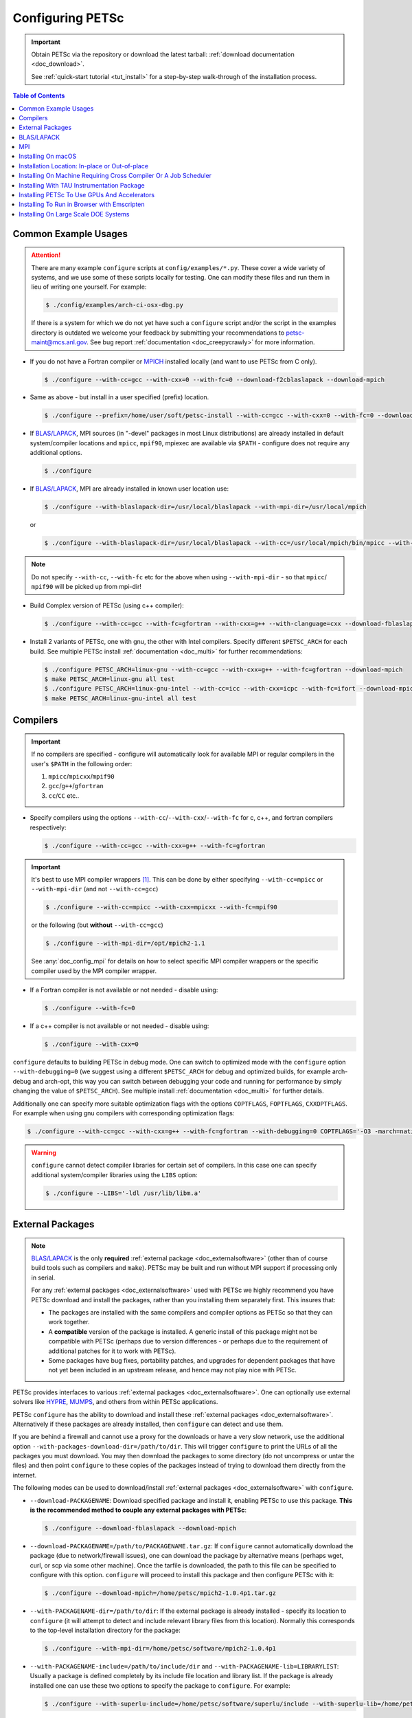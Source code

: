 .. _doc_config_faq:

#################
Configuring PETSc
#################

.. important::

   Obtain PETSc via the repository or download the latest tarball: :ref:`download documentation <doc_download>`.

   See :ref:`quick-start tutorial <tut_install>` for a step-by-step walk-through of the installation process.

.. contents:: Table of Contents
   :local:
   :backlinks: entry
   :depth: 1

Common Example Usages
=====================

.. attention::

   There are many example ``configure`` scripts at ``config/examples/*.py``. These cover a
   wide variety of systems, and we use some of these scripts locally for testing. One can
   modify these files and run them in lieu of writing one yourself. For example:

   .. code-block:: console

      $ ./config/examples/arch-ci-osx-dbg.py

   If there is a system for which we do not yet have such a ``configure`` script and/or
   the script in the examples directory is outdated we welcome your feedback by submitting
   your recommendations to petsc-maint@mcs.anl.gov. See bug report :ref:`documentation
   <doc_creepycrawly>` for more information.

* If you do not have a Fortran compiler or `MPICH <https://www.mpich.org/>`__ installed
  locally (and want to use PETSc from C only).

  .. code-block:: console

     $ ./configure --with-cc=gcc --with-cxx=0 --with-fc=0 --download-f2cblaslapack --download-mpich

* Same as above - but install in a user specified (prefix) location.

  .. code-block:: console

     $ ./configure --prefix=/home/user/soft/petsc-install --with-cc=gcc --with-cxx=0 --with-fc=0 --download-f2cblaslapack --download-mpich

* If `BLAS/LAPACK`_, MPI sources (in "-devel" packages in most Linux distributions) are already
  installed in default system/compiler locations and ``mpicc``, ``mpif90``, mpiexec are available
  via ``$PATH`` - configure does not require any additional options.

  .. code-block:: console

     $ ./configure

* If `BLAS/LAPACK`_, MPI are already installed in known user location use:

  .. code-block:: console

     $ ./configure --with-blaslapack-dir=/usr/local/blaslapack --with-mpi-dir=/usr/local/mpich

  or

  .. code-block:: console

     $ ./configure --with-blaslapack-dir=/usr/local/blaslapack --with-cc=/usr/local/mpich/bin/mpicc --with-mpi-f90=/usr/local/mpich/bin/mpif90 --with-mpiexec=/usr/local/mpich/bin/mpiexec

.. admonition:: Note
   :class: yellow

   Do not specify ``--with-cc``, ``--with-fc`` etc for the above when using
   ``--with-mpi-dir`` - so that ``mpicc``/ ``mpif90`` will be picked up from mpi-dir!

* Build Complex version of PETSc (using c++ compiler):

  .. code-block:: console

     $ ./configure --with-cc=gcc --with-fc=gfortran --with-cxx=g++ --with-clanguage=cxx --download-fblaslapack --download-mpich --with-scalar-type=complex

* Install 2 variants of PETSc, one with gnu, the other with Intel compilers. Specify
  different ``$PETSC_ARCH`` for each build. See multiple PETSc install :ref:`documentation
  <doc_multi>` for further recommendations:

  .. code-block:: console

     $ ./configure PETSC_ARCH=linux-gnu --with-cc=gcc --with-cxx=g++ --with-fc=gfortran --download-mpich
     $ make PETSC_ARCH=linux-gnu all test
     $ ./configure PETSC_ARCH=linux-gnu-intel --with-cc=icc --with-cxx=icpc --with-fc=ifort --download-mpich --with-blaslapack-dir=/usr/local/mkl
     $ make PETSC_ARCH=linux-gnu-intel all test

.. _doc_config_compilers:

Compilers
=========

.. important::

   If no compilers are specified - configure will automatically look for available MPI or
   regular compilers in the user's ``$PATH`` in the following order:

   #. ``mpicc``/``mpicxx``/``mpif90``
   #. ``gcc``/``g++``/``gfortran``
   #. ``cc``/``CC`` etc..

* Specify compilers using the options ``--with-cc``/``--with-cxx``/``--with-fc`` for c,
  c++, and fortran compilers respectively:

  .. code-block:: console

     $ ./configure --with-cc=gcc --with-cxx=g++ --with-fc=gfortran

.. important::

   It's best to use MPI compiler wrappers [#]_. This can be done by either specifying
   ``--with-cc=mpicc`` or ``--with-mpi-dir`` (and not ``--with-cc=gcc``)

   .. code-block:: console

      $ ./configure --with-cc=mpicc --with-cxx=mpicxx --with-fc=mpif90

   or the following (but **without** ``--with-cc=gcc``)

   .. code-block:: console

      $ ./configure --with-mpi-dir=/opt/mpich2-1.1

   See :any:`doc_config_mpi` for details on how to select specific MPI compiler wrappers or the
   specific compiler used by the MPI compiler wrapper.

* If a Fortran compiler is not available or not needed - disable using:

  .. code-block:: console

     $ ./configure --with-fc=0

* If a c++ compiler is not available or not needed - disable using:

  .. code-block:: console

     $ ./configure --with-cxx=0

``configure`` defaults to building PETSc in debug mode. One can switch to optimized
mode with the ``configure`` option ``--with-debugging=0`` (we suggest using a different
``$PETSC_ARCH`` for debug and optimized builds, for example arch-debug and arch-opt, this
way you can switch between debugging your code and running for performance by simply
changing the value of ``$PETSC_ARCH``). See multiple install :ref:`documentation
<doc_multi>` for further details.

Additionally one can specify more suitable optimization flags with the options
``COPTFLAGS``, ``FOPTFLAGS``, ``CXXOPTFLAGS``. For example when using gnu compilers with
corresponding optimization flags:

.. code-block:: console

   $ ./configure --with-cc=gcc --with-cxx=g++ --with-fc=gfortran --with-debugging=0 COPTFLAGS='-O3 -march=native -mtune=native' CXXOPTFLAGS='-O3 -march=native -mtune=native' FOPTFLAGS='-O3 -march=native -mtune=native' --download-mpich

.. warning::

   ``configure`` cannot detect compiler libraries for certain set of compilers. In this
   case one can specify additional system/compiler libraries using the ``LIBS`` option:

   .. code-block:: console

      $ ./configure --LIBS='-ldl /usr/lib/libm.a'

.. _doc_config_externalpack:

External Packages
=================

.. admonition:: Note
   :class: yellow

   `BLAS/LAPACK`_ is the only **required** :ref:`external package <doc_externalsoftware>`
   (other than of course build tools such as compilers and ``make``). PETSc may be built
   and run without MPI support if processing only in serial.

   For any :ref:`external packages <doc_externalsoftware>` used with PETSc we highly
   recommend you have PETSc download and install the packages, rather than you installing
   them separately first. This insures that:

   - The packages are installed with the same compilers and compiler options as PETSc
     so that they can work together.
   - A **compatible** version of the package is installed. A generic install of this
     package might not be compatible with PETSc (perhaps due to version differences - or
     perhaps due to the requirement of additional patches for it to work with PETSc).
   - Some packages have bug fixes, portability patches, and upgrades for dependent
     packages that have not yet been included in an upstream release, and hence may not
     play nice with PETSc.

PETSc provides interfaces to various :ref:`external packages <doc_externalsoftware>`.  One
can optionally use external solvers like `HYPRE`_, `MUMPS`_, and others from within PETSc
applications.

PETSc ``configure`` has the ability to download and install these :ref:`external packages
<doc_externalsoftware>`. Alternatively if these packages are already installed, then
``configure`` can detect and use them.

If you are behind a firewall and cannot use a proxy for the downloads or have a very slow
network, use the additional option ``--with-packages-download-dir=/path/to/dir``. This
will trigger ``configure`` to print the URLs of all the packages you must download. You
may then download the packages to some directory (do not uncompress or untar the files)
and then point ``configure`` to these copies of the packages instead of trying to download
them directly from the internet.

The following modes can be used to download/install :ref:`external packages
<doc_externalsoftware>` with ``configure``.

- ``--download-PACKAGENAME``: Download specified package and install it, enabling PETSc to
  use this package. **This is the recommended method to couple any external packages with PETSc**:

  .. code-block:: console

     $ ./configure --download-fblaslapack --download-mpich

- ``--download-PACKAGENAME=/path/to/PACKAGENAME.tar.gz``: If ``configure`` cannot
  automatically download the package (due to network/firewall issues), one can download
  the package by alternative means (perhaps wget, curl, or scp via some other
  machine). Once the tarfile is downloaded, the path to this file can be specified to
  configure with this option. ``configure`` will proceed to install this package and then
  configure PETSc with it:

  .. code-block:: console

     $ ./configure --download-mpich=/home/petsc/mpich2-1.0.4p1.tar.gz

- ``--with-PACKAGENAME-dir=/path/to/dir``: If the external package is already installed -
  specify its location to ``configure`` (it will attempt to detect and include relevant
  library files from this location). Normally this corresponds to the top-level
  installation directory for the package:

  .. code-block:: console

     $ ./configure --with-mpi-dir=/home/petsc/software/mpich2-1.0.4p1


- ``--with-PACKAGENAME-include=/path/to/include/dir`` and
  ``--with-PACKAGENAME-lib=LIBRARYLIST``: Usually a package is defined completely by its
  include file location and library list. If the package is already installed one can use
  these two options to specify the package to ``configure``. For example:

  .. code-block:: console

     $ ./configure --with-superlu-include=/home/petsc/software/superlu/include --with-superlu-lib=/home/petsc/software/superlu/lib/libsuperlu.a

  or

  .. code-block:: console

     $ ./configure --with-parmetis-include=/sandbox/balay/parmetis/include --with-parmetis-lib="-L/sandbox/balay/parmetis/lib -lparmetis -lmetis"

  or

  .. code-block:: console

     $ ./configure --with-parmetis-include=/sandbox/balay/parmetis/include --with-parmetis-lib=[/sandbox/balay/parmetis/lib/libparmetis.a,libmetis.a]

.. note::

   - Run ``./configure --help`` to get the list of :ref:`external packages
     <doc_externalsoftware>` and corresponding additional options (for example
     ``--with-mpiexec`` for `MPICH`_).
   - Generally one would use either one of the above installation modes for any given
     package - and not mix these. (i.e combining ``--with-mpi-dir`` and
     ``--with-mpi-include`` etc. should be avoided).
   - Some packages might not support certain options like ``--download-PACKAGENAME`` or
     ``--with-PACKAGENAME-dir``. Architectures like Microsoft Windows might have issues
     with these options. In these cases, ``--with-PACKAGENAME-include`` and
     ``--with-PACKAGENAME-lib`` options should be preferred.

- ``--with-packages-build-dir=PATH``: By default, external packages will be unpacked and
  the build process is run in ``$PETSC_DIR/$PETSC_ARCH/externalpackages``. However one
  can choose a different location where these packages are unpacked and the build process
  is run.

.. _doc_config_blaslapack:

BLAS/LAPACK
===========

These packages provide some basic numeric kernels used by PETSc. ``configure`` will
automatically look for `BLAS/LAPACK`_ in certain standard locations, on most systems you
should not need to provide any information about `BLAS/LAPACK`_ in the ``configure``
command.

One can use the following options to let ``configure`` download/install `BLAS/LAPACK`_
automatically:

- When fortran compiler is present:

  .. code-block:: console

     $ ./configure --download-fblaslapack

- Or when configuring without a Fortran compiler - i.e ``--with-fc=0``:

  .. code-block:: console

     $ ./configure --download-f2cblaslapack

Alternatively one can use other options like one of the following:

.. code-block:: console

   $ ./configure --with-blaslapack-lib=libsunperf.a
   $ ./configure --with-blas-lib=libblas.a --with-lapack-lib=liblapack.a
   $ ./configure --with-blaslapack-dir=/soft/com/packages/intel/13/079/mkl

Intel MKL
^^^^^^^^^

Intel provides `BLAS/LAPACK`_ via the `MKL`_ library. One can specify it
to PETSc ``configure`` with ``--with-blaslapack-dir=$MKLROOT`` or
``--with-blaslapack-dir=/soft/com/packages/intel/13/079/mkl``.  If the above option does
not work - one could determine the correct library list for your compilers using Intel
`MKL Link Line Advisor`_ and specify with the ``configure`` option
``--with-blaslapack-lib``

IBM ESSL
^^^^^^^^

Sadly, IBM's `ESSL`_ does not have all the routines of `BLAS/LAPACK`_ that some
packages, such as `SuperLU`_ expect; in particular slamch, dlamch and xerbla. In this
case instead of using `ESSL`_ we suggest ``--download-fblaslapack``. If you really want
to use `ESSL`_, see https://www.pdc.kth.se/hpc-services.

.. _doc_config_mpi:

MPI
===

The Message Passing Interface (MPI) provides the parallel functionality for PETSc.

MPI might already be installed. IBM, Intel, NVIDIA, and Cray provide their own and Linux and macOS package
managers also provide open source versions called MPICH and OpenMPI. If MPI is not already installed use
the following options to let PETSc's ``configure`` download and install MPI.

- For `MPICH`_:

  .. code-block:: console

     $ ./configure --download-mpich

- For `OpenMPI`_:

  .. code-block:: console

     $ ./configure --download-openmpi

- To not use MPI:

  .. code-block:: console

     $ ./configure --with-mpi=0

- To use an installed version of MPI

  .. code-block:: console

     $ ./configure --with-cc=mpicc --with-cxx=mpicxx --with-fc=mpif90

- The Intel MPI library provides MPI compiler wrappers with compiler specific names.

  GNU compilers: ``gcc``, ``g++``, ``gfortran``:

  .. code-block:: console

     $ ./configure --with-cc=mpigcc --with-cxx=mpigxx --with-fc=mpif90

  "Old" Intel compilers: ``icc``, ``icpc``, and ``ifort``: 

  .. code-block:: console

     $ ./configure --with-cc=mpiicc --with-cxx=mpiicpc --with-fc=mpiifort

  they might not work with some Intel MPI library versions. In those cases, use

  .. code-block:: console

     $ export I_MPI_CC=icc && export I_MPI_CXX=icpc && export I_MPI_F90=ifort
     $ ./configure --with-cc=mpicc --with-cxx=mpicxx --with-fc=mpif90

- "New" oneAPI Intel compilers: ``icx``, ``icpx``, and ``ifx``:

  .. code-block:: console

     $ ./configure --with-cc=mpiicx --with-cxx=mpiicpx --with-fc=mpiifx

  they might not work with some Intel MPI library versions. In those cases, use

  .. code-block:: console

     $ export I_MPI_CC=icx && export I_MPI_CXX=icpx && export I_MPI_F90=ifx
     $ ./configure --with-cc=mpicc --with-cxx=mpicxx --with-fc=mpif90

- On Cray systems, after loading the appropriate MPI module, the regular compilers ``cc``, ``CC``, and ``ftn``
  automatically become MPI compiler wrappers.

  .. code-block:: console

     $ ./configure --with-cc=cc --with-cxx=CC --with-fc=ftn

- Instead of providing the MPI compiler wrappers, one can provide the MPI installation directory, where the MPI compiler wrappers are available in the bin directory,
  (without additionally specifying ``--with-cc`` etc.) using

  .. code-block:: console

     $  ./configure --with-mpi-dir=/absolute/path/to/mpi/install/directory

- To control the compilers selected by ``mpicc``, ``mpicxx``, and ``mpif90`` one may use environmental
  variables appropriate for the MPI libraries. For Intel MPI, MPICH, and OpenMPI they are

  .. code-block:: console

     $ export I_MPI_CC=c_compiler && export I_MPI_CXX=c++_compiler && export I_MPI_F90=fortran_compiler
     $ export MPICH_CC=c_compiler && export MPICH_CXX=c++_compiler && export MPICH_FC=fortran_compiler
     $ export OMPI_CC=c_compiler && export OMPI_CXX=c++_compiler && export OMPI_FC=fortran_compiler

  Then, use

  .. code-block:: console

     $ ./configure --with-cc=mpicc --with-fc=mpif90 --with-cxx=mpicxx

  We recommend avoiding these environmental variables unless absolutely necessary.
  They are easy to forget or they may be set and then forgotten, thus resulting in unexpected behavior.

  And avoid using the syntax ``--with-cc="mpicc -cc=icx"`` - this can break some builds (for example: external packages that use CMake)

  .. note::

     The Intel environmental variables ``I_MPI_CC``, ``I_MPI_CXX``, and ``I_MPI_F90`` also changing the
     behavior of the compiler-specific MPI compiler wrappers ``mpigcc, ``mpigxx``, ``mpif90``, ``mpiicx``,
     ``mpiicpx``, ``mpiifx``, ``mpiicc``, ``mpiicpc``, and ``mpiifort``. These variables may be automatically
     set by certain modules. So one must be careful to ensure they are using the desired compilers.


Installing With Open MPI With Shared MPI Libraries
^^^^^^^^^^^^^^^^^^^^^^^^^^^^^^^^^^^^^^^^^^^^^^^^^^

`OpenMPI`_ defaults to building shared libraries for MPI. However, the binaries generated
by MPI compiler wrappers ``mpicc``/``mpif90`` etc. require ``$LD_LIBRARY_PATH`` to be set to the
location of these libraries.

Due to this `OpenMPI`_ restriction one has to set ``$LD_LIBRARY_PATH`` correctly (per `OpenMPI`_ `installation instructions`_), before running PETSc ``configure``. If you do not set this environmental variables you will get messages when running ``configure`` such as:

.. code-block:: text

   UNABLE to EXECUTE BINARIES for config/configure.py
   -------------------------------------------------------------------------------
   Cannot run executables created with C. If this machine uses a batch system
   to submit jobs you will need to configure using/configure.py with the additional option --with-batch.
   Otherwise there is problem with the compilers. Can you compile and run code with your C/C++ (and maybe Fortran) compilers?

or when running a code compiled with `OpenMPI`_:

.. code-block:: text

   error while loading shared libraries: libmpi.so.0: cannot open shared object file: No such file or directory

.. _doc_macos_install:

Installing On macOS
===================

For development on macOS we recommend installing **both** the Apple Xcode GUI development system (install from the Apple macOS store) and the Xcode Command Line tools [#]_ install with

.. code-block:: console

   $ xcode-select --install

The Apple compilers are ``clang`` and ``clang++`` [#]_. Apple also provides ``/usr/bin/gcc``, which is, confusingly, a link to the ``clang`` compiler, not the GNU compiler.

We also recommend installing the package manager `homebrew <https://brew.sh/>`__.  To install ``gfortran`` one can use

.. code-block:: console

   $ brew update
   $ brew list            # Show all packages installed through brew
   $ brew upgrade         # Update packages already installed through brew
   $ brew install gcc

This installs gfortran, gcc, and g++  with the compiler names
``gfortran-version`` (also available as ``gfortran``), ``gcc-version`` and ``g++-version``, for example ``gfortran-12``, ``gcc-12``, and ``g++-12``.

After upgrading macOS, you generally need to update the Xcode GUI development system (using the standard Apple software update system),
and the Xcode Command Line tools (run ``xcode-select --install`` again).

Its best to update ``brew`` after all macOS or Xcode upgrades (use ``brew upgrade``). Sometimes gfortran will not work correctly after an upgrade. If this happens
it is best to reinstall all ``brew`` packages using, for example,

.. code-block:: console

   $ brew leaves > leaves.lst      # save packages list to re-install
   $ emacs leaves.lst 	           # edit leaves.lst to remove any un-needed pkgs
   $ brew uninstall `brew list`	   # delete all installed packages
   $ brew cleanup
   $ brew update
   $ brew install `cat leaves.lst` # install needed packages

.. _doc_config_install:

Installation Location: In-place or Out-of-place
===============================================

By default, PETSc does an in-place installation, meaning the libraries are kept in the
same directories used to compile PETSc. This is particularly useful for those application
developers who follow the PETSc git repository main or release branches since rebuilds
for updates are very quick and painless.

.. note::

   The libraries and include files are located in ``$PETSC_DIR/$PETSC_ARCH/lib`` and
   ``$PETSC_DIR/$PETSC_ARCH/include``

Out-of-place Installation With ``--prefix``
^^^^^^^^^^^^^^^^^^^^^^^^^^^^^^^^^^^^^^^^^^^

To install the libraries and include files in another location use the ``--prefix`` option

.. code-block:: console

   $ ./configure --prefix=/home/userid/my-petsc-install --some-other-options

The libraries and include files will be located in ``/home/userid/my-petsc-install/lib``
and ``/home/userid/my-petsc-install/include``.

Installation in Root Location, **Not Recommended** (Uncommon)
^^^^^^^^^^^^^^^^^^^^^^^^^^^^^^^^^^^^^^^^^^^^^^^^^^^^^^^^^^^^^

.. warning::

   One should never run ``configure`` or make on any package using root access. **Do so at
   your own risk**.

If one wants to install PETSc in a common system location like ``/usr/local`` or ``/opt``
that requires root access we suggest creating a directory for PETSc with user privileges,
and then do the PETSc install as a **regular/non-root** user:

.. code-block:: console

   $ sudo mkdir /opt/petsc
   $ sudo chown user:group /opt/petsc
   $ cd /home/userid/petsc
   $ ./configure --prefix=/opt/petsc/my-root-petsc-install --some-other-options
   $ make
   $ make install

Installs For Package Managers: Using ``DESTDIR`` (Very uncommon)
^^^^^^^^^^^^^^^^^^^^^^^^^^^^^^^^^^^^^^^^^^^^^^^^^^^^^^^^^^^^^^^^

.. code-block:: console

   $ ./configure --prefix=/opt/petsc/my-root-petsc-install
   $ make
   $ make install DESTDIR=/tmp/petsc-pkg

Package up ``/tmp/petsc-pkg``. The package should then be installed at
``/opt/petsc/my-root-petsc-install``

Multiple Installs Using ``--prefix`` (See ``DESTDIR``)
^^^^^^^^^^^^^^^^^^^^^^^^^^^^^^^^^^^^^^^^^^^^^^^^^^^^^^

Specify a different ``--prefix`` location for each configure of different options - at
configure time. For example:

.. code-block:: console

   $ ./configure --prefix=/opt/petsc/petsc-3.20.0-mpich --with-mpi-dir=/opt/mpich
   $ make
   $ make install [DESTDIR=/tmp/petsc-pkg]
   $ ./configure --prefix=/opt/petsc/petsc-3.20.0-openmpi --with-mpi-dir=/opt/openmpi
   $ make
   $ make install [DESTDIR=/tmp/petsc-pkg]

In-place Installation
^^^^^^^^^^^^^^^^^^^^^

The PETSc libraries and generated included files are placed in the sub-directory off the
current directory ``$PETSC_ARCH`` which is either provided by the user with, for example:

.. code-block:: console

   $ export PETSC_ARCH=arch-debug
   $ ./configure
   $ make
   $ export PETSC_ARCH=arch-opt
   $ ./configure --some-optimization-options
   $ make

or

.. code-block:: console

   $ ./configure PETSC_ARCH=arch-debug
   $ make
   $ ./configure --some-optimization-options PETSC_ARCH=arch-opt
   $ make

If not provided ``configure`` will generate a unique value automatically (for in-place non
``--prefix`` configurations only).

.. code-block:: console

   $ ./configure
   $ make
   $ ./configure --with-debugging=0
   $ make

Produces the directories (on an Apple MacOS machine) ``$PETSC_DIR/arch-darwin-c-debug`` and
``$PETSC_DIR/arch-darwin-c-opt``.

Installing On Machine Requiring Cross Compiler Or A Job Scheduler
=================================================================

On systems where you need to use a job scheduler or batch submission to run jobs use the
``configure`` option ``--with-batch``. **On such systems the make check option will not
work**.

- You must first ensure you have loaded appropriate modules for the compilers etc that you
  wish to use. Often the compilers are provided automatically for you and you do not need
  to provide ``--with-cc=XXX`` etc. Consult with the documentation and local support for
  such systems for information on these topics.

- On such systems you generally should not use ``--with-blaslapack-dir`` or
  ``--download-fblaslapack`` since the systems provide those automatically (sometimes
  appropriate modules must be loaded first).

- Some package's ``--download-package`` options do not work on these systems, for example
  `HDF5`_. Thus you must use modules to load those packages and ``--with-package`` to
  configure with the package.

- Since building :ref:`external packages <doc_externalsoftware>` on these systems is often
  troublesome and slow we recommend only installing PETSc with those configuration
  packages that you need for your work, not extras.

.. _doc_config_tau:

Installing With TAU Instrumentation Package
===========================================

`TAU`_ package and the prerequisite `PDT`_ packages need to be installed separately (perhaps with MPI). Now use tau_cc.sh as compiler to PETSc configure:

.. code-block:: console

   $ export TAU_MAKEFILE=/home/balay/soft/linux64/tau-2.20.3/x86_64/lib/Makefile.tau-mpi-pdt
   $ ./configure CC=/home/balay/soft/linux64/tau-2.20.3/x86_64/bin/tau_cc.sh --with-fc=0 PETSC_ARCH=arch-tau

.. _doc_config_accel:

Installing PETSc To Use GPUs And Accelerators
=============================================

PETSc is able to take adavantage of GPU's and certain accelerator libraries, however some require additional ``configure`` options.

.. _doc_config_accel_cuda:

`CUDA`_
^^^^^^^

.. important::

   An NVIDIA GPU is **required** to use `CUDA`_-accelerated code. Check that your machine
   has a `CUDA`_ enabled GPU by consulting https://developer.nvidia.com/cuda-gpus.

On Linux - make sure you have compatible `NVIDIA driver
<https://developer.nvidia.com/cuda-downloads>`__ installed.

On Microsoft Windows - Use either `Cygwin`_ or `WSL`_ the latter of which is entirely untested right
now. If you have experience with `WSL`_ and/or have successfully built PETSc on Microsoft Windows
for use with `CUDA`_ we welcome your input at petsc-maint@mcs.anl.gov. See the
bug-reporting :ref:`documentation <doc_creepycrawly>` for more details.

In most cases you need only pass the configure option ``--with-cuda``; check
``config/examples/arch-ci-linux-cuda-double.py`` for example usage.

CUDA build of PETSc currently works on Mac OS X, Linux, Microsoft Windows with `Cygwin`_.

Examples that use CUDA have the suffix .cu; see ``$PETSC_DIR/src/snes/tutorials/ex47.cu``

.. _doc_config_accel_kokkos:

`Kokkos`_
^^^^^^^^^

In most cases you need only pass the configure option ``--download-kokkos`` ``--download-kokkos-kernels``
and one of ``--with-cuda``, ``--with-openmp``, or ``--with-pthread`` (or nothing to use sequential
`Kokkos`_). See the :ref:`CUDA installation documenation <doc_config_accel_cuda>`,
:ref:`OpenMPI installation documentation <doc_config_mpi>` for further reference on their
respective requirements.

Examples that use `Kokkos`_ at user-level have the suffix .kokkos.cxx; see
``src/snes/tutorials/ex3k.kokkos.cxx``. More examples use `Kokkos`_ through options database;
search them with ``grep -r -l "requires:.*kokkos_kernels" src/``.

.. _doc_config_accel_opencl:

`OpenCL`_/`ViennaCL`_
^^^^^^^^^^^^^^^^^^^^^

Requires the `OpenCL`_ shared library, which is shipped in the vendor graphics driver and
the `OpenCL`_ headers; if needed you can download them from the Khronos Group
directly. Package managers on Linux provide these headers through a package named
'opencl-headers' or similar. On Apple systems the `OpenCL`_ drivers and headers are always
available and do not need to be downloaded.

Always make sure you have the latest GPU driver installed. There are several known issues
with older driver versions.

Run ``configure`` with ``--download-viennacl``; check
``config/examples/arch-ci-linux-viennacl.py`` for example usage.

`OpenCL`_/`ViennaCL`_ builds of PETSc currently work on Mac OS X, Linux, and Microsoft Windows.

.. _doc_emcc:

Installing To Run in Browser with Emscripten
============================================

PETSc can be used to run applications in the browser using https://emscripten.org, see https://emscripten.org/docs/getting_started/downloads.html,
for instructions on installing Emscripten. Run

.. code-block:: console

   $  ./configure --with-cc=emcc --with-cxx=0 --with-fc=0 --with-ranlib=emranlib --with-ar=emar --with-shared-libraries=0 --download-f2cblaslapack=1 --with-mpi=0 --with-batch

Applications may be compiled with, for example,

.. code-block:: console

   $  make ex19.html

The rule for linking may be found in `lib/petsc/conf/rules <PETSC_DOC_OUT_ROOT_PLACEHOLDER/lib/petsc/conf/rules>`__

.. _doc_config_hpc:

Installing On Large Scale DOE Systems
=====================================

There are some notes on our `GitLab Wiki <https://gitlab.com/petsc/petsc/-/wikis/Installing-and-Running-on-Large-Scale-Systems>`__
which may be helpful in installing and running PETSc on large scale
systems.  Also note the configuration examples in ``config/examples``.

.. _MPICH: https://www.mpich.org/
.. _BLAS/LAPACK: https://www.netlib.org/lapack/lug/node11.html
.. _MUMPS: https://mumps-solver.org/
.. _HYPRE: https://computing.llnl.gov/projects/hypre-scalable-linear-solvers-multigrid-methods
.. _SuperLU_DIST: https://github.com/xiaoyeli/superlu_dist
.. _SuperLU: https://portal.nersc.gov/project/sparse/superlu/
.. _METIS: http://glaros.dtc.umn.edu/gkhome/metis/metis/overview
.. _ParMETIS: http://glaros.dtc.umn.edu/gkhome/metis/parmetis/overview
.. _MKL: https://software.intel.com/content/www/us/en/develop/tools/oneapi/components/onemkl.html
.. _MKL Link Line Advisor: https://software.intel.com/content/www/us/en/develop/articles/intel-mkl-link-line-advisor.html
.. _ESSL: https://www.ibm.com/support/knowledgecenter/en/SSFHY8/essl_welcome.html
.. _OpenMPI: https://www.open-mpi.org/
.. _installation instructions: https://www.open-mpi.org/faq/?category=building
.. _HDF5: https://www.hdfgroup.org/solutions/hdf5/
.. _TAU: https://www.cs.uoregon.edu/research/tau/home.php
.. _PDT: https://www.cs.uoregon.edu/research/pdt/home.php
.. _CUDA: https://developer.nvidia.com/cuda-toolkit
.. _Cygwin: https://www.cygwin.com/
.. _WSL: https://docs.microsoft.com/en-us/windows/wsl/install-win10
.. _Kokkos: https://github.com/kokkos/kokkos
.. _OpenCL: https://www.khronos.org/opencl/
.. _ViennaCL: http://viennacl.sourceforge.net/
.. _Modules: https://www.alcf.anl.gov/support-center/theta/compiling-and-linking-overview-theta-thetagpu

.. rubric:: Footnotes

.. [#] All MPI implementations provide convenience scripts for compiling MPI codes that internally call regular compilers, they are commonly named ``mpicc``, ``mpicxx``, and ``mpif90``. We call these "MPI compiler wrappers".
.. [#] The two packages provide slightly different (though largely overlapping) functionality which can only be fully used if both packages are installed.
.. [#] Apple provides customized ``clang`` and ``clang++`` for its system. To use the unmodified LLVM project ``clang`` and ``clang++``
       install them with brew.
